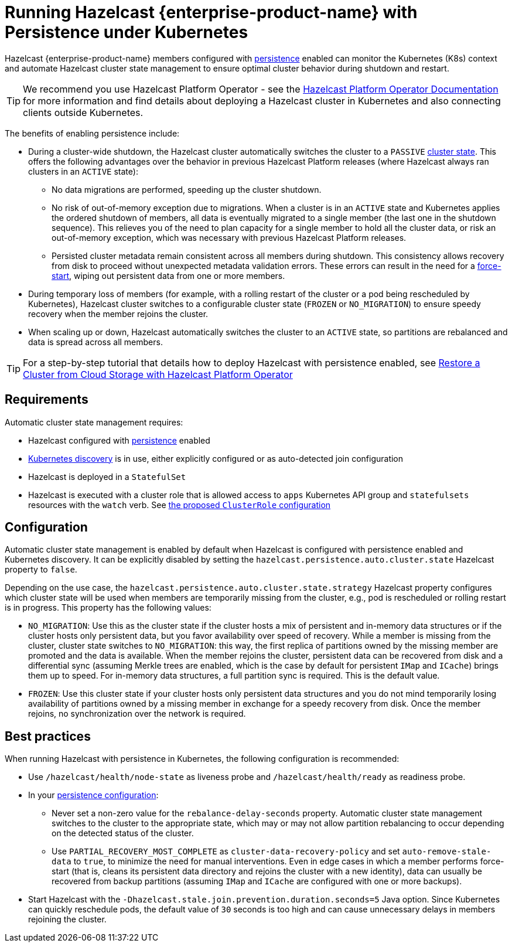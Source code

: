 = Running Hazelcast {enterprise-product-name} with Persistence under Kubernetes
:description: Hazelcast {enterprise-product-name} members configured with persistence enabled can monitor the Kubernetes (K8s) context and automate Hazelcast cluster state management to ensure the optimal cluster behavior during shutdown and restart.
:page-enterprise: true

Hazelcast {enterprise-product-name} members configured with xref:storage:configuring-persistence.adoc[persistence] enabled can monitor the Kubernetes (K8s) context and automate Hazelcast cluster state management to ensure optimal cluster behavior during shutdown and restart. 

TIP: We recommend you use Hazelcast Platform Operator - see the https://docs.hazelcast.com/operator/latest/[Hazelcast Platform Operator Documentation] for more information and find details about deploying a Hazelcast cluster in Kubernetes and also connecting clients outside Kubernetes.

The benefits of enabling persistence include:

 - During a cluster-wide shutdown, the Hazelcast cluster automatically switches the cluster to a `PASSIVE` xref:maintain-cluster:cluster-member-states.adoc#cluster-states[cluster state]. This offers the following advantages over the behavior in previous Hazelcast Platform releases (where Hazelcast always ran clusters in an `ACTIVE` state):
   * No data migrations are performed, speeding up the cluster shutdown.
   * No risk of out-of-memory exception due to migrations. When a cluster is in an `ACTIVE` state and Kubernetes applies the ordered shutdown of members, all data is eventually migrated to a single member (the last one in the shutdown sequence). This relieves you of the need to plan capacity for a single member to hold all the cluster data, or risk an out-of-memory exception, which was necessary with previous Hazelcast Platform releases.
   * Persisted cluster metadata remain consistent across all members during shutdown. This consistency allows recovery from disk to proceed without unexpected metadata validation errors. These errors can result in the need for a xref:storage:triggering-force-start.adoc[force-start], wiping out persistent data from one or more members.
 - During temporary loss of members (for example, with a rolling restart of the cluster or a pod being rescheduled by Kubernetes), Hazelcast cluster switches to a configurable cluster state (`FROZEN` or `NO_MIGRATION`) to ensure speedy recovery when the member rejoins the cluster.
 - When scaling up or down, Hazelcast automatically switches the cluster to an `ACTIVE` state, so partitions are rebalanced and data is spread across all members.

TIP: For a step-by-step tutorial that details how to deploy Hazelcast with persistence enabled, see https://docs.hazelcast.com/tutorials/hazelcast-platform-operator-external-backup-restore[Restore a Cluster from Cloud Storage with Hazelcast Platform Operator]

== Requirements
Automatic cluster state management requires:

- Hazelcast configured with xref:storage:configuring-persistence.adoc[persistence] enabled
- xref:kubernetes:deploying-in-kubernetes.adoc[Kubernetes discovery] is in use, either explicitly configured or as auto-detected join configuration
- Hazelcast is deployed in a `StatefulSet`
- Hazelcast is executed with a cluster role that is allowed access to `apps` Kubernetes API group and `statefulsets` resources with the `watch` verb. See https://raw.githubusercontent.com/hazelcast/hazelcast/master/kubernetes-rbac.yaml[the proposed `ClusterRole` configuration]

== Configuration

Automatic cluster state management is enabled by default when Hazelcast is configured with persistence enabled and Kubernetes discovery. It can be explicitly disabled by setting the `hazelcast.persistence.auto.cluster.state` Hazelcast property to `false`.

Depending on the use case, the `hazelcast.persistence.auto.cluster.state.strategy` Hazelcast property configures which cluster state will be used when members are temporarily missing from the cluster, e.g., pod is rescheduled or rolling restart is in progress. This property has the following values:

 - `NO_MIGRATION`: Use this as the cluster state if the cluster hosts a mix of persistent and in-memory data structures or if the cluster hosts only persistent data, but you favor availability over speed of recovery. While a member is missing from the cluster, cluster state switches to `NO_MIGRATION`: this way, the first replica of partitions owned by the missing member are promoted and the data is available. When the member rejoins the cluster, persistent data can be recovered from disk and a differential sync (assuming Merkle trees are enabled, which is the case by default for persistent `IMap` and `ICache`) brings them up to speed. For in-memory data structures, a full partition sync is required. This is the default value.
 - `FROZEN`: Use this cluster state if your cluster hosts only persistent data structures and you do not mind temporarily losing availability of partitions owned by a missing member in exchange for a speedy recovery from disk. Once the member rejoins, no synchronization over the network is required.

== Best practices

When running Hazelcast with persistence in Kubernetes, the following configuration is recommended:

 - Use `/hazelcast/health/node-state` as liveness probe and `/hazelcast/health/ready` as readiness probe.
 - In your xref:storage:configuring-persistence.adoc#global-persistence-options[persistence configuration]:
 ** Never set a non-zero value for the `rebalance-delay-seconds` property. Automatic cluster state management switches to the cluster to the appropriate state, which may or may not allow partition rebalancing to occur depending on the detected status of the cluster.
 ** Use `PARTIAL_RECOVERY_MOST_COMPLETE` as `cluster-data-recovery-policy` and set `auto-remove-stale-data` to `true`, to minimize the need for manual interventions. Even in edge cases in which a member performs force-start (that is, cleans its persistent data directory and rejoins the cluster with a new identity), data can usually be recovered from backup partitions (assuming `IMap` and `ICache` are configured with one or more backups).
 - Start Hazelcast with the `-Dhazelcast.stale.join.prevention.duration.seconds=5` Java option. Since Kubernetes can quickly reschedule pods, the default value of `30` seconds is too high and can cause unnecessary delays in members rejoining the cluster.
